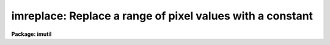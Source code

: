 .. _imreplace:

imreplace: Replace a range of pixel values with a constant
==========================================================

**Package: imutil**

.. raw:: html

  <h3>Usage	</h3>
  <!-- BeginSection: 'USAGE	' -->
  <p>
  imreplace images value lower upper
  </p>
  <!-- EndSection:   'USAGE	' -->
  <h3>Parameters</h3>
  <!-- BeginSection: 'PARAMETERS' -->
  <dl>
  <dt><b>images</b></dt>
  <!-- Sec='PARAMETERS' Level=0 Label='images' Line='images' -->
  <dd>Images in which the pixels are to be replaced.
  </dd>
  </dl>
  <dl>
  <dt><b>value</b></dt>
  <!-- Sec='PARAMETERS' Level=0 Label='value' Line='value' -->
  <dd>Replacement value for pixels in the window.
  </dd>
  </dl>
  <dl>
  <dt><b>imaginary = 0.</b></dt>
  <!-- Sec='PARAMETERS' Level=0 Label='imaginary' Line='imaginary = 0.' -->
  <dd>Replacement value for pixels in the windoe for the imaginary part of
  complex data.
  </dd>
  </dl>
  <dl>
  <dt><b>lower = INDEF</b></dt>
  <!-- Sec='PARAMETERS' Level=0 Label='lower' Line='lower = INDEF' -->
  <dd>Lower limit of window for replacing pixels.  If INDEF then all pixels
  are above <i>lower</i>.  For complex images this is the magnitude
  of the pixel values.  For integer images the value is rounded up
  to the next higher integer.
  </dd>
  </dl>
  <dl>
  <dt><b>upper = INDEF</b></dt>
  <!-- Sec='PARAMETERS' Level=0 Label='upper' Line='upper = INDEF' -->
  <dd>Upper limit of window for replacing pixels.  If INDEF then all pixels
  are below <i>upper</i>.  For complex images this is the magnitude
  of the pixel values.  For integer images the value is rounded down
  to the next lower integer.
  </dd>
  </dl>
  <dl>
  <dt><b>radius = 0.</b></dt>
  <!-- Sec='PARAMETERS' Level=0 Label='radius' Line='radius = 0.' -->
  <dd>Additional replacement radius around pixels which are in the replacement
  window.  If a pixel is within this distance of a pixel within the replacement
  window it is also replaced with the replacement value.  Distances are
  measured between pixel centers which are have integer coordinates.
  </dd>
  </dl>
  <!-- EndSection:   'PARAMETERS' -->
  <h3>Description</h3>
  <!-- BeginSection: 'DESCRIPTION' -->
  <p>
  The pixels in the <i>images</i> between <i>lower</i> and <i>upper</i>,
  and all other pixels with a distance given by <i>radius</i>,
  are replaced by the constant <i>value</i>.  The special value INDEF in
  <i>lower</i> and <i>upper</i> corresponds to the minimum and maximum
  possible pixel values, respectively.
  </p>
  <p>
  For complex images the replacement value is specified as separate
  real and imaginary and the thresholds are the magnitude.  For
  integer images the thresholds are used as inclusive limits
  so that, for example, the range 5.1-9.9 affets pixels 6-9.
  </p>
  <!-- EndSection:   'DESCRIPTION' -->
  <h3>Examples</h3>
  <!-- BeginSection: 'EXAMPLES' -->
  <p>
  1. In a flat field calibration which has been scaled to unit mean replace
  all response values less than or equal to 0.8 by 1.
  </p>
  <p>
      cl&gt; imreplace calib 1 upper=.8
  </p>
  <p>
  2. Set all pixels to zero within a section of an image.
  </p>
  <p>
      cl&gt; imreplace image[1:10,5:100] 0
  </p>
  <!-- EndSection:   'EXAMPLES' -->
  <h3>Revisions</h3>
  <!-- BeginSection: 'REVISIONS' -->
  <dl>
  <dt><b>IMREPLACE V2.11.1</b></dt>
  <!-- Sec='REVISIONS' Level=0 Label='IMREPLACE' Line='IMREPLACE V2.11.1' -->
  <dd>A replacement radius to replace additional pixels was added.
  </dd>
  </dl>
  <dl>
  <dt><b>IMREPLACE V2.11</b></dt>
  <!-- Sec='REVISIONS' Level=0 Label='IMREPLACE' Line='IMREPLACE V2.11' -->
  <dd>The lower value is now rounded up for integer images so that a range
  like 5.1-9.9 affects pixels 6-9 instead of 5-9.
  </dd>
  </dl>
  <!-- EndSection:   'REVISIONS' -->
  <h3>See also</h3>
  <!-- BeginSection: 'SEE ALSO' -->
  <p>
  imexpr
  </p>
  
  <!-- EndSection:    'SEE ALSO' -->
  
  <!-- Contents: 'NAME' 'USAGE	' 'PARAMETERS' 'DESCRIPTION' 'EXAMPLES' 'REVISIONS' 'SEE ALSO'  -->
  
